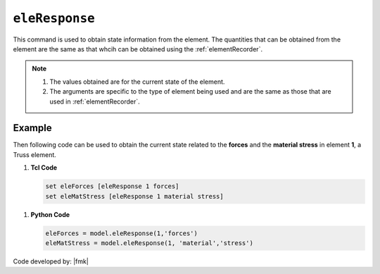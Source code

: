 .. _eleResponse:

``eleResponse``
***************

This command is used to obtain state information from the element. 
The quantities that can be obtained from the element are the same as that whcih can be obtained using the :ref:`elementRecorder`.

.. tabs::

   .. tab:: Python 

      .. function:: model.eleResponse(tag, *args)
               
   .. tab:: Tcl 

      .. function:: eleResponse $eleTag $arg1 $arg2 ....

      .. csv-table:: 
         :header: "Argument", "Type", "Description"
         :widths: 10, 10, 40

         $eleTag, |integer|, integer tag identifying element
         $args,  |list|, list of the arguments

.. note::
   
   #. The values obtained are for the current state of the element. 
   #. The arguments are specific to the type of element being used and are the same as those that are used in :ref:`elementRecorder`.
   
Example
-------

Then following code can be used to obtain the current state related to the **forces** and the **material stress** in element **1**, a Truss element.

1. **Tcl Code**

   .. code-block:: none

      set eleForces [eleResponse 1 forces]
      set eleMatStress [eleResponse 1 material stress]


1. **Python Code**

   .. code-block:: python

      eleForces = model.eleResponse(1,'forces')
      eleMatStress = model.eleResponse(1, 'material','stress')

Code developed by: |fmk|


